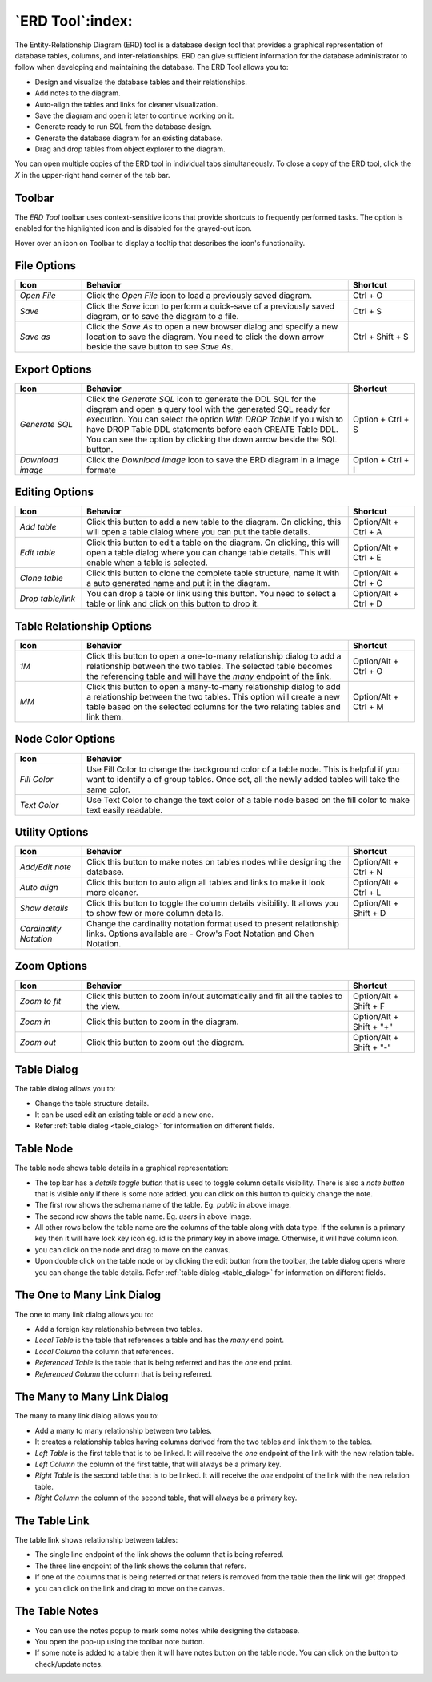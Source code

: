 .. _erd_tool:

*****************
`ERD Tool`:index:
*****************

The Entity-Relationship Diagram (ERD) tool is a database design tool that provides a graphical representation of database tables, columns, and inter-relationships. ERD can give sufficient information for the database administrator to follow when developing and maintaining the database. The ERD Tool allows you to:

* Design and visualize the database tables and their relationships.
* Add notes to the diagram.
* Auto-align the tables and links for cleaner visualization.
* Save the diagram and open it later to continue working on it.
* Generate ready to run SQL from the database design.
* Generate the database diagram for an existing database.
* Drag and drop tables from object explorer to the diagram.

.. image:: images/erd_tool.png
    :alt: ERD tool window
    :align: center

You can open multiple copies of the ERD tool in individual tabs simultaneously. To close a copy of the ERD tool, click the *X* in the upper-right hand corner of the tab bar.

Toolbar
*******

The *ERD Tool* toolbar uses context-sensitive icons that provide shortcuts to frequently performed tasks. The option is enabled for the highlighted icon and is disabled for the grayed-out icon.

.. image:: images/erd_tool_toolbar.png
    :alt: ERD tool toolbar
    :align: center

Hover over an icon on Toolbar to display a tooltip that describes the icon's functionality.

File Options
************

.. table::
   :class: longtable
   :widths: 1 4 1

   +----------------------+---------------------------------------------------------------------------------------------------+----------------+
   | Icon                 | Behavior                                                                                          | Shortcut       |
   +======================+===================================================================================================+================+
   | *Open File*          | Click the *Open File* icon to load a previously saved diagram.                                    | Ctrl + O       |
   +----------------------+---------------------------------------------------------------------------------------------------+----------------+
   | *Save*               | Click the *Save* icon to perform a quick-save of a previously saved diagram, or to save the       | Ctrl + S       |
   |                      | diagram to a file.                                                                                |                |
   +----------------------+---------------------------------------------------------------------------------------------------+----------------+
   | *Save as*            | Click the *Save As* to open a new browser dialog and specify a new location to save the diagram.  | Ctrl + Shift + |
   |                      | You need to click the down arrow beside the save button to see *Save As*.                         | S              |
   +----------------------+---------------------------------------------------------------------------------------------------+----------------+

Export Options
**************

.. table::
   :class: longtable
   :widths: 1 4 1

   +----------------------+---------------------------------------------------------------------------------------------------+----------------+
   | Icon                 | Behavior                                                                                          | Shortcut       |
   +======================+===================================================================================================+================+
   | *Generate SQL*       | Click the *Generate SQL* icon to generate the DDL SQL for the diagram and open a query tool       | Option + Ctrl +|
   |                      | with the generated SQL ready for execution.                                                       | S              |
   |                      | You can select the option *With DROP Table* if you wish to have DROP Table DDL statements before  |                |
   |                      | each CREATE Table DDL. You can see the option by clicking the down arrow beside the SQL button.   |                |
   +----------------------+---------------------------------------------------------------------------------------------------+----------------+
   | *Download image*     | Click the *Download image* icon to save the ERD diagram in a image formate                        | Option + Ctrl +|
   |                      |                                                                                                   | I              |
   +----------------------+---------------------------------------------------------------------------------------------------+----------------+

Editing Options
***************

.. table::
   :class: longtable
   :widths: 1 4 1

   +----------------------+---------------------------------------------------------------------------------------------------+----------------+
   | Icon                 | Behavior                                                                                          | Shortcut       |
   +======================+===================================================================================================+================+
   | *Add table*          | Click this button to add a new table to the diagram. On clicking, this will open a table dialog   | Option/Alt +   |
   |                      | where you can put the table details.                                                              | Ctrl + A       |
   +----------------------+---------------------------------------------------------------------------------------------------+----------------+
   | *Edit table*         | Click this button to edit a table on the diagram. On clicking, this will open a table dialog      | Option/Alt +   |
   |                      | where you can change table details. This will enable when a table is selected.                    | Ctrl + E       |
   +----------------------+---------------------------------------------------------------------------------------------------+----------------+
   | *Clone table*        | Click this button to clone the complete table structure, name it with a auto generated name and   | Option/Alt +   |
   |                      | put it in the diagram.                                                                            | Ctrl + C       |
   +----------------------+---------------------------------------------------------------------------------------------------+----------------+
   | *Drop table/link*    | You can drop a table or link using this button. You need to select a table or link and click on   | Option/Alt +   |
   |                      | this button to drop it.                                                                           | Ctrl + D       |
   +----------------------+---------------------------------------------------------------------------------------------------+----------------+

Table Relationship Options
**************************

.. table::
   :class: longtable
   :widths: 1 4 1

   +----------------------+---------------------------------------------------------------------------------------------------+----------------+
   | Icon                 | Behavior                                                                                          | Shortcut       |
   +======================+===================================================================================================+================+
   | *1M*                 | Click this button to open a one-to-many relationship dialog to add a relationship between the     | Option/Alt +   |
   |                      | two tables. The selected table becomes the referencing table and will have the *many* endpoint of | Ctrl + O       |
   |                      | the link.                                                                                         |                |
   +----------------------+---------------------------------------------------------------------------------------------------+----------------+
   | *MM*                 | Click this button to open a many-to-many relationship dialog to add a relationship between the    | Option/Alt +   |
   |                      | two tables. This option will create a new table based on the selected columns for the two relating| Ctrl + M       |
   |                      | tables and link them.                                                                             |                |
   +----------------------+---------------------------------------------------------------------------------------------------+----------------+

Node Color Options
**************************

.. table::
   :class: longtable
   :widths: 1 5

   +----------------------+----------------------------------------------------------------------------------------------------------+
   | Icon                 | Behavior                                                                                                 |
   +======================+==========================================================================================================+
   | *Fill Color*         | Use Fill Color to change the background color of a table node. This is helpful if you want to            |
   |                      | identify a of group tables. Once set, all the newly added tables will take the same color.               |
   +----------------------+----------------------------------------------------------------------------------------------------------+
   | *Text Color*         | Use Text Color to change the text color of a table node based on the fill color to make text             |
   |                      | easily readable.                                                                                         |
   +----------------------+----------------------------------------------------------------------------------------------------------+

Utility Options
***************

.. table::
   :class: longtable
   :widths: 1 4 1

   +-------------------------+------------------------------------------------------------------------------------------------+----------------+
   | Icon                    | Behavior                                                                                       | Shortcut       |
   +=========================+================================================================================================+================+
   | *Add/Edit note*         | Click this button to make notes on tables nodes while designing the database.                  | Option/Alt +   |
   |                         |                                                                                                | Ctrl + N       |
   +-------------------------+------------------------------------------------------------------------------------------------+----------------+
   | *Auto align*            | Click this button to auto align all tables and links to make it look more cleaner.             | Option/Alt +   |
   |                         |                                                                                                | Ctrl + L       |
   +-------------------------+------------------------------------------------------------------------------------------------+----------------+
   | *Show details*          | Click this button to toggle the column details visibility. It allows you to show few or more   | Option/Alt +   |
   |                         | column details.                                                                                | Shift + D      |
   +-------------------------+------------------------------------------------------------------------------------------------+----------------+
   | *Cardinality Notation*  | Change the cardinality notation format used to present relationship links. Options available   |                |
   |                         | are - Crow's Foot Notation and Chen Notation.                                                  |                |
   +-------------------------+------------------------------------------------------------------------------------------------+----------------+

Zoom Options
************

.. table::
   :class: longtable
   :widths: 1 4 1

   +----------------------+---------------------------------------------------------------------------------------------------+----------------+
   | Icon                 | Behavior                                                                                          | Shortcut       |
   +======================+===================================================================================================+================+
   | *Zoom to fit*        | Click this button to zoom in/out automatically and fit all the tables to the view.                | Option/Alt +   |
   |                      |                                                                                                   | Shift + F      |
   +----------------------+---------------------------------------------------------------------------------------------------+----------------+
   | *Zoom in*            | Click this button to zoom in the diagram.                                                         | Option/Alt +   |
   |                      |                                                                                                   | Shift + "+"    |
   +----------------------+---------------------------------------------------------------------------------------------------+----------------+
   | *Zoom out*           | Click this button to zoom out the diagram.                                                        | Option/Alt +   |
   |                      |                                                                                                   | Shift + "-"    |
   +----------------------+---------------------------------------------------------------------------------------------------+----------------+

Table Dialog
************

.. image:: images/erd_table_dialog.png
    :alt: ERD tool table dialog
    :align: center

The table dialog allows you to:

* Change the table structure details.
* It can be used edit an existing table or add a new one.
* Refer :ref:`table dialog <table_dialog>` for information on different fields.

Table Node
**********

.. image:: images/erd_table_node.png
    :alt: ERD tool table node
    :align: center

The table node shows table details in a graphical representation:

* The top bar has a *details toggle button* that is used to toggle column details visibility. There is also a *note button* that is visible only if there is some note added. you can click on this button to quickly change the note.
* The first row shows the schema name of the table. Eg. *public* in above image.
* The second row shows the table name. Eg. *users* in above image.
* All other rows below the table name are the columns of the table along with data type. If the column is a primary key then it will have lock key icon eg. id is the primary key in above image. Otherwise, it will have column icon.
* you can click on the node and drag to move on the canvas.
* Upon double click on the table node or by clicking the edit button from the toolbar, the table dialog opens where you can change the table details. Refer :ref:`table dialog <table_dialog>` for information on different fields.

The One to Many Link Dialog
***************************

.. image:: images/erd_1m_dialog.png
    :alt: ERD tool 1M dialog
    :align: center

The one to many link dialog allows you to:

* Add a foreign key relationship between two tables.
* *Local Table* is the table that references a table and has the *many* end point.
* *Local Column* the column that references.
* *Referenced Table* is the table that is being referred and has the *one* end point.
* *Referenced Column* the column that is being referred.

The Many to Many Link Dialog
****************************

.. image:: images/erd_mm_dialog.png
    :alt: ERD tool MM dialog
    :align: center

The many to many link dialog allows you to:

* Add a many to many relationship between two tables.
* It creates a relationship tables having columns derived from the two tables and link them to the tables.
* *Left Table* is the first table that is to be linked. It will receive the *one* endpoint of the link with the new relation table.
* *Left Column* the column of the first table, that will always be a primary key.
* *Right Table* is the second table that is to be linked. It will receive the *one* endpoint of the link with the new relation table.
* *Right Column* the column of the second table, that will always be a primary key.

The Table Link
**************

.. image:: images/erd_table_link.png
    :alt: ERD tool table link
    :align: center

The table link shows relationship between tables:

* The single line endpoint of the link shows the column that is being referred.
* The three line endpoint of the link shows the column that refers.
* If one of the columns that is being referred or that refers is removed from the table then the link will get dropped.
* you can click on the link and drag to move on the canvas.


The Table Notes
***************

.. image:: images/erd_table_note.png
    :alt: ERD tool table note
    :align: center

* You can use the notes popup to mark some notes while designing the database.
* You open the pop-up using the toolbar note button.
* If some note is added to a table then it will have notes button on the table node. You can click on the button to check/update notes.
